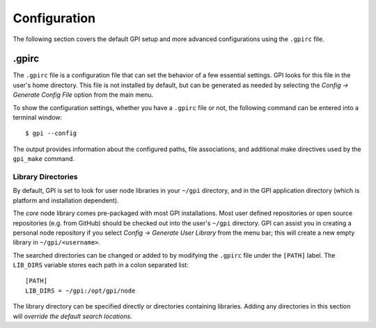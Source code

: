 .. _config-rst:

#############
Configuration
#############

The following section covers the default GPI setup and more advanced
configurations using the ``.gpirc`` file.

.gpirc
======
The ``.gpirc`` file is a configuration file that can set the behavior of a few
essential settings.  GPI looks for this file in the user's home directory.
This file is not installed by default, but can be generated as needed by
selecting the *Config → Generate Config File* option from the main menu.

To show the configuration settings, whether you have a ``.gpirc`` file or not,
the following command can be entered into a terminal window::

    $ gpi --config

The output provides information about the configured paths, file associations,
and additional make directives used by the ``gpi_make`` command.

Library Directories
-------------------
By default, GPI is set to look for user node libraries in your ``~/gpi``
directory, and in the GPI application directory (which is platform and
installation dependent).

The *core* node library comes pre-packaged with most GPI installations. Most
user defined repositories or open source repositories (e.g. from GitHub) should
be checked out into the user's ``~/gpi`` directory. GPI can assist you in
creating a personal node repository if you select *Config → Generate User
Library* from the menu bar; this will create a new empty library in
``~/gpi/<username>``.

The searched directories can be changed or added to by modifying the ``.gpirc``
file under the ``[PATH]`` label.  The ``LIB_DIRS`` variable stores each path in a
colon separated list::

    [PATH]
    LIB_DIRS = ~/gpi:/opt/gpi/node

The library directory can be specified directly or directories containing
libraries. Adding any directories in this section will *override the default
search locations*.
